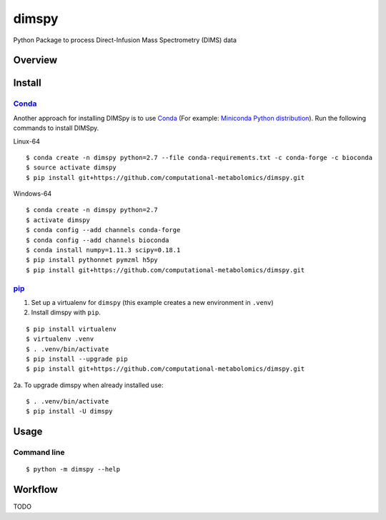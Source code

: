 dimspy
======
Python Package to process Direct-Infusion Mass Spectrometry (DIMS) data

|Version| |Py versions| |Git| |Bioconda| |Build Status (Travis)| |Build Status (AppVeyor)| |License| |RTD doc|

Overview
--------

Install
--------


Conda_
~~~~~~~

Another approach for installing DIMSpy is to use Conda_ (For example: `Miniconda Python distribution <http://conda.pydata.org/miniconda.html>`__).
Run the following commands to install DIMSpy.

Linux-64

::

    $ conda create -n dimspy python=2.7 --file conda-requirements.txt -c conda-forge -c bioconda
    $ source activate dimspy
    $ pip install git+https://github.com/computational-metabolomics/dimspy.git


Windows-64

::

    $ conda create -n dimspy python=2.7
    $ activate dimspy
    $ conda config --add channels conda-forge
    $ conda config --add channels bioconda
    $ conda install numpy=1.11.3 scipy=0.18.1
    $ pip install pythonnet pymzml h5py
    $ pip install git+https://github.com/computational-metabolomics/dimspy.git


pip_
~~~~~

1. Set up a virtualenv for ``dimspy`` (this example creates a new environment in ``.venv``)
2. Install dimspy with ``pip``.

::

    $ pip install virtualenv
    $ virtualenv .venv 
    $ . .venv/bin/activate
    $ pip install --upgrade pip
    $ pip install git+https://github.com/computational-metabolomics/dimspy.git

2a. To upgrade dimspy when already installed use:

::

    $ . .venv/bin/activate
    $ pip install -U dimspy

Usage
------

Command line
~~~~~~~~~~~~~

::

    $ python -m dimspy --help


Workflow
---------
TODO


.. |Build Status (Travis)| image:: https://img.shields.io/travis/computational-metabolomics/dimspy.svg?style=flat&maxAge=3600&label=Travis-CI
   :target: https://travis-ci.org/computational-metabolomics/dimspy

.. |Build Status (AppVeyor)| image:: https://img.shields.io/appveyor/ci/computational-metabolomics/mzml2isa.svg?style=flat&maxAge=3600&label=AppVeyor
   :target: https://ci.appveyor.com/project/computational-metabolomics/dimspy

.. |Py versions| image:: https://img.shields.io/pypi/pyversions/dimspy.svg?style=flat&maxAge=3600
   :target: https://pypi.python.org/pypi/dimspy/

.. |Version| image:: https://img.shields.io/pypi/v/dimspy.svg?style=flat&maxAge=3600
   :target: https://pypi.python.org/pypi/dimspy/

.. |Git| image:: https://img.shields.io/badge/repository-GitHub-blue.svg?style=flat&maxAge=3600
   :target: https://github.com/computational-metabolomics/dimspy

.. |Bioconda| image:: https://img.shields.io/badge/install%20with-bioconda-brightgreen.svg?style=flat&maxAge=3600
   :target: http://bioconda.github.io/recipes/dimspy/README.html

.. |License| image:: https://img.shields.io/pypi/l/dimspy.svg?style=flat&maxAge=3600
   :target: https://www.gnu.org/licenses/gpl-3.0.html

.. |RTD doc| image:: https://img.shields.io/badge/documentation-RTD-71B360.svg?style=flat&maxAge=3600
   :target: http://dimspy.readthedocs.io/en/latest/dimspy/index.html

.. _pip: https://pip.pypa.io/
.. _Conda: http://conda.pydata.org/docs/
